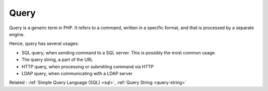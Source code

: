 .. _query:

Query
-----

Query is a generic term in PHP. It refers to a command, written in a specific format, and that is processed by a separate engine. 

Hence, query has several usages: 

+ SQL query, when sending command to a SQL server. This is possibly the most common usage. 
+ The query string, a part of the URL
+ HTTP query, when processing or submitting command via HTTP
+ LDAP query, when communicating with a LDAP server



Related : :ref:`Simple Query Language (SQL) <sql>`, :ref:`Query String <query-string>`
